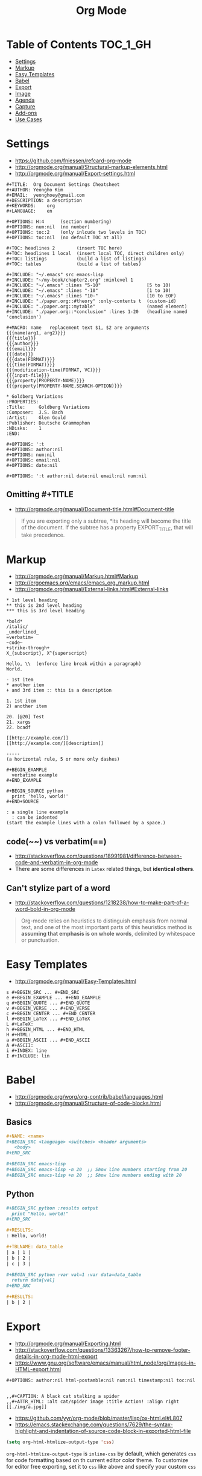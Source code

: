 #+TITLE: Org Mode

* Table of Contents                                                :TOC_1_GH:
 - [[#settings][Settings]]
 - [[#markup][Markup]]
 - [[#easy-templates][Easy Templates]]
 - [[#babel][Babel]]
 - [[#export][Export]]
 - [[#image][Image]]
 - [[#agenda][Agenda]]
 - [[#capture][Capture]]
 - [[#add-ons][Add-ons]]
 - [[#use-cases][Use Cases]]

* Settings
- https://github.com/fniessen/refcard-org-mode
- http://orgmode.org/manual/Structural-markup-elements.html
- http://orgmode.org/manual/Export-settings.html

#+BEGIN_EXAMPLE
  ,#+TITLE:  Org Document Settings Cheatsheet
  ,#+AUTHOR: Yeongho Kim
  ,#+EMAIL:  yeonghoey@gmail.com
  ,#+DESCRIPTION: a description
  ,#+KEYWORDS:    org
  ,#+LANGUAGE:    en

  ,#+OPTIONS: H:4      (section numbering)
  ,#+OPTIONS: num:nil  (no number)
  ,#+OPTIONS: toc:2    (only inlcude two levels in TOC)
  ,#+OPTIONS: toc:nil  (no default TOC at all)

  ,#+TOC: headlines 2        (insert TOC here)
  ,#+TOC: headlines 1 local  (insert local TOC, direct children only)
  ,#+TOC: listings           (build a list of listings)
  ,#+TOC: tables             (build a list of tables)

  ,#+INCLUDE: "~/.emacs" src emacs-lisp
  ,#+INCLUDE: "~/my-book/chapter2.org" :minlevel 1
  ,#+INCLUDE: "~/.emacs" :lines "5-10"                 [5 to 10)
  ,#+INCLUDE: "~/.emacs" :lines "-10"                  [1 to 10)
  ,#+INCLUDE: "~/.emacs" :lines "10-"                  [10 to EOF)
  ,#+INCLUDE: "./paper.org::#theory" :only-contents t  (custom-id)
  ,#+INCLUDE: "./paper.org::mytable"                   (named element)
  ,#+INCLUDE: "./paper.org::*conclusion" :lines 1-20   (headline named 'conclusion')

  ,#+MACRO: name   replacement text $1, $2 are arguments
  {{{name(arg1, arg2)}}}
  {{{title}}}
  {{{author}}}
  {{{email}}}
  {{{date}}}
  {{{date(FORMAT)}}}
  {{{time(FORMAT)}}}
  {{{modification-time(FORMAT, VC)}}}
  {{{input-file}}}
  {{{property(PROPERTY-NAME)}}}
  {{{property(PROPERTY-NAME,SEARCH-OPTION)}}}

  ,* Goldberg Variations
  :PROPERTIES:
  :Title:     Goldberg Variations
  :Composer:  J.S. Bach
  :Artist:    Glen Gould
  :Publisher: Deutsche Grammophon
  :NDisks:    1
  :END:
#+END_EXAMPLE

#+BEGIN_EXAMPLE
  ,#+OPTIONS: ':t
  ,#+OPTIONS: author:nil
  ,#+OPTIONS: num:nil
  ,#+OPTIONS: email:nil
  ,#+OPTIONS: date:nil

  ,#+OPTIONS: ':t author:nil date:nil email:nil num:nil
#+END_EXAMPLE

** Omitting #+TITLE
- http://orgmode.org/manual/Document-title.html#Document-title
#+BEGIN_QUOTE
If you are exporting only a subtree,
*its heading will become the title of the document.
If the subtree has a property EXPORT_TITLE, that will take precedence.
#+END_QUOTE

* Markup
- http://orgmode.org/manual/Markup.html#Markup
- http://ergoemacs.org/emacs/emacs_org_markup.html
- http://orgmode.org/manual/External-links.html#External-links

#+BEGIN_EXAMPLE
    ,* 1st level heading
    ,** this is 2nd level heading
    ,*** this is 3rd level heading

    ,*bold*
    /italic/
    _underlined_
    =verbatim=
    ~code~
    +strike-through+
    X_{subscript}, X^{superscript}

    Hello, \\  (enforce line break within a paragraph)
    World.

    - 1st item
    ,* another item
    + and 3rd item :: this is a description

    1. 1st item
    2) another item

    20. [@20] Test
    21. xargs
    22. bcadf

    [[http://example.com/]]
    [[http://example.com/][description]]

    -----
    (a horizontal rule, 5 or more only dashes)

    ,#+BEGIN_EXAMPLE
      verbatime example
    ,#+END_EXAMPLE

    ,#+BEGIN_SOURCE python
      print 'hello, world!'
    ,#+END+SOURCE

    : a single line example
      : can be indented
    (start the example lines with a colon followed by a space.)
#+END_EXAMPLE

** code(~~) vs verbatim(==)
- http://stackoverflow.com/questions/18991981/difference-between-code-and-verbatim-in-org-mode
- There are some differences in ~Latex~ related things, but *identical others*.

** Can't stylize part of a word
- http://stackoverflow.com/questions/1218238/how-to-make-part-of-a-word-bold-in-org-mode

#+BEGIN_QUOTE
Org-mode relies on heuristics to distinguish emphasis from
normal text, and one of the most important parts of this
heuristics method is *assuming that emphasis is on whole words*,
delimited by whitespace or punctuation.
#+END_QUOTE

* Easy Templates
- http://orgmode.org/manual/Easy-Templates.html

#+BEGIN_EXAMPLE
  s #+BEGIN_SRC ... #+END_SRC
  e #+BEGIN_EXAMPLE ... #+END_EXAMPLE
  q #+BEGIN_QUOTE ... #+END_QUOTE
  v #+BEGIN_VERSE ... #+END_VERSE
  c #+BEGIN_CENTER ... #+END_CENTER
  l #+BEGIN_LaTeX ... #+END_LaTeX
  L #+LaTeX:
  h #+BEGIN_HTML ... #+END_HTML
  H #+HTML:
  a #+BEGIN_ASCII ... #+END_ASCII
  A #+ASCII:
  i #+INDEX: line
  I #+INCLUDE: lin
#+END_EXAMPLE

* Babel
- http://orgmode.org/worg/org-contrib/babel/languages.html
- http://orgmode.org/manual/Structure-of-code-blocks.html

** Basics
#+BEGIN_SRC org
  ,#+NAME: <name>
  ,#+BEGIN_SRC <language> <switches> <header arguments>
     <body>
  ,#+END_SRC

  ,#+BEGIN_SRC emacs-lisp
  ,#+BEGIN_SRC emacs-lisp -n 20  ;; Show line numbers starting from 20
  ,#+BEGIN_SRC emacs-lisp +n 20  ;; Show line numbers ending with 20
#+END_SRC

** Python
#+BEGIN_SRC org
  ,#+BEGIN_SRC python :results output
    print "Hello, world!"
  ,#+END_SRC

  ,#+RESULTS:
  : Hello, world!

  ,#+TBLNAME: data_table
  | a | 1 |
  | b | 2 |
  | c | 3 |

  ,#+BEGIN_SRC python :var val=1 :var data=data_table
    return data[val]
  ,#+END_SRC

  ,#+RESULTS:
  | b | 2 |
#+END_SRC

* Export
- http://orgmode.org/manual/Exporting.html
- http://stackoverflow.com/questions/13363267/how-to-remove-footer-details-in-org-mode-html-export
- https://www.gnu.org/software/emacs/manual/html_node/org/Images-in-HTML-export.html

#+BEGIN_EXAMPLE
  ,#+OPTIONS: author:nil html-postamble:nil num:nil timestamp:nil toc:nil

#+END_EXAMPLE

#+BEGIN_EXAMPLE
  ,,#+CAPTION: A black cat stalking a spider
  ,,#+ATTR_HTML: :alt cat/spider image :title Action! :align right
  [[./img/a.jpg]]
#+END_EXAMPLE

- https://github.com/yyr/org-mode/blob/master/lisp/ox-html.el#L807
- https://emacs.stackexchange.com/questions/7629/the-syntax-highlight-and-indentation-of-source-code-block-in-exported-html-file

#+BEGIN_SRC emacs-lisp
  (setq org-html-htmlize-output-type 'css)
#+END_SRC
~org-html-htmlize-output-type~ is ~inline-css~ by default, which generates ~css~ for code formatting
based on th current editor color theme. To customize for editor free exporting, set it to ~css~ like above
and specify your custom ~css~

* Image
- http://stackoverflow.com/questions/11670654/how-to-resize-images-in-org-mode
- http://orgmode.org/worg/org-tutorials/images-and-xhtml-export.html

#+BEGIN_EXAMPLE
  ,#+ATTR_HTML: width="100px"
  ,#+ATTR_ORG: :width 100
  [[~/images/example.jpg]]
#+END_EXAMPLE

* Agenda
- http://orgmode.org/manual/Capture-templates.html#Capture-templates

#+BEGIN_EXAMPLE
  <2006-11-01 Wed>
  [2006-11-01 Wed]  # inactive timestamps, they do not trigger an entry to show up in the agenda.
#+END_EXAMPLE
* Capture
- http://orgmode.org/manual/Template-expansion.html#Template-expansion 
#+BEGIN_SRC emacs-lisp
  (setq-default
   org-capture-templates `(("c" "Create a task"
                            entry (file+headline ,my-org-inbox "Inbox")
                            "* TODO %t %?"
                            :empty-lines 1)
   )
#+END_SRC

* Add-ons
** toc-org
- https://github.com/snosov1/toc-org

#+BEGIN_EXAMPLE
  :TOC_2:
  :TOC_2_gh:   (github style, [[#heading][heading]])
  :TOC_2_org:  (org style,    [[heading][heading]])
#+END_EXAMPLE

** org-reveal
- https://github.com/yjwen/org-reveal/
- https://github.com/hakimel/reveal.js/
- ~, e R B~ to generate and preview
- ~#+REVEAL_ROOT: http://cdn.jsdelivr.net/reveal.js/3.0.0/~
- ~#+REVEAL_THEME: <theme>~ :: [[https://github.com/hakimel/reveal.js/tree/master/css/theme][reveal.js/css/theme]] 

** ox-twbs
- https://github.com/marsmining/ox-twbs
- Export org as HTML compatible with Twitter Bootstrap.
- I tried to use this, but *there were some inconsistencies*. I don't use it now.
  - Some colors are indistinguishable.
  - Image links are broken if I segregate htmls from orgs

* Use Cases
** Automatically Save buffers after refiling and archiving
- https://emacs.stackexchange.com/questions/477/how-do-i-automatically-save-org-mode-buffers
- http://stackoverflow.com/questions/5520302/what-do-each-of-these-stand-for-after-the-save-file-prompt-y-n-q-c

#+BEGIN_SRC emacs-lisp
    ;; Save org files automatically after arranging items
    (defun my-org-save-all-org-buffers (old-function &rest args)
      (org-save-all-org-buffers)
      )
    (advice-add 'org-refile :after 'my-org-save-all-org-buffers)
    (advice-add 'org-archive :after 'my-org-save-all-org-buffers)
#+END_SRC
